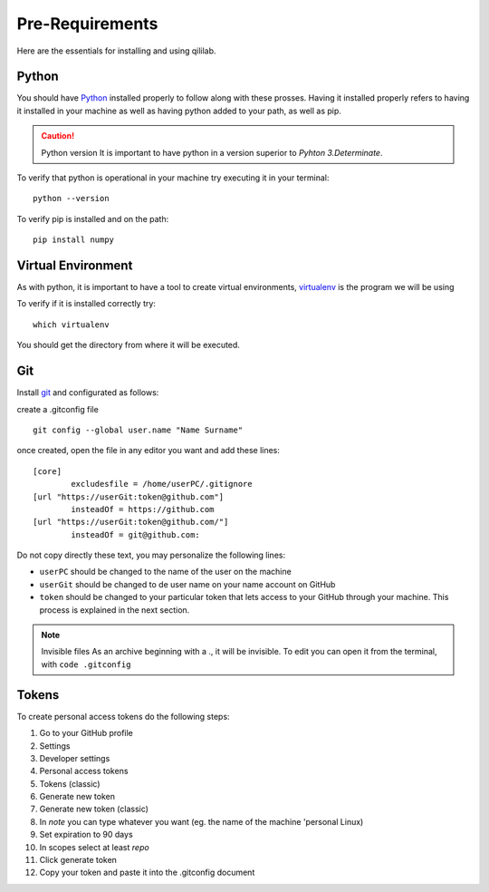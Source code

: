 Pre-Requirements
+++++++++++++++++++++

Here are the essentials for installing and using qililab.

Python
===================
You should have `Python <https://www.python.org/downloads/>`_ installed properly to follow along with these prosses.
Having it installed properly refers to having it installed in your machine as well as having python added to your path, as well as pip.

.. caution:: Python version
    It is important to have python in a version superior to *Pyhton 3.Determinate*.

To verify that python is operational in your machine try executing it in your terminal:
::

   python --version

To verify pip is installed and on the path:
::
    
    pip install numpy

Virtual Environment
===================
As with python, it is important to have a tool to create virtual environments, `virtualenv <https://virtualenv.pypa.io/en/latest/>`_ is the program we will be using

To verify if it is installed correctly try:
::

    which virtualenv

You should get the directory from where it will be executed.

Git
=====================
Install `git <https://git-scm.com/downloads>`_ and configurated as follows:

create a .gitconfig file
::

    git config --global user.name "Name Surname"

once created, open the file in any editor you want and add these lines:


::

    [core]
	    excludesfile = /home/userPC/.gitignore
    [url "https://userGit:token@github.com"]
	    insteadOf = https://github.com
    [url "https://userGit:token@github.com/"]
	    insteadOf = git@github.com:

Do not copy directly these text, you may personalize the following lines:

* ``userPC`` should be changed to the name of the user on the machine
* ``userGit`` should be changed to de user name on your name account on GitHub
* ``token`` should be changed to your particular token that lets access to your GitHub through your machine. This process is explained in the next section.

.. note:: Invisible files
    As an archive beginning with a ., it will be invisible. To edit you can open it from the terminal, with ``code .gitconfig``

Tokens
======

To create personal access tokens do the following steps:

#. Go to your GitHub profile
#. Settings
#. Developer settings
#. Personal access tokens
#. Tokens (classic)
#. Generate new token
#. Generate new token (classic)
#. In *note* you can type whatever you want (eg. the name of the machine 'personal Linux)
#. Set expiration to 90 days
#. In scopes select at least *repo*
#. Click generate token
#. Copy your token and paste it into the .gitconfig document
